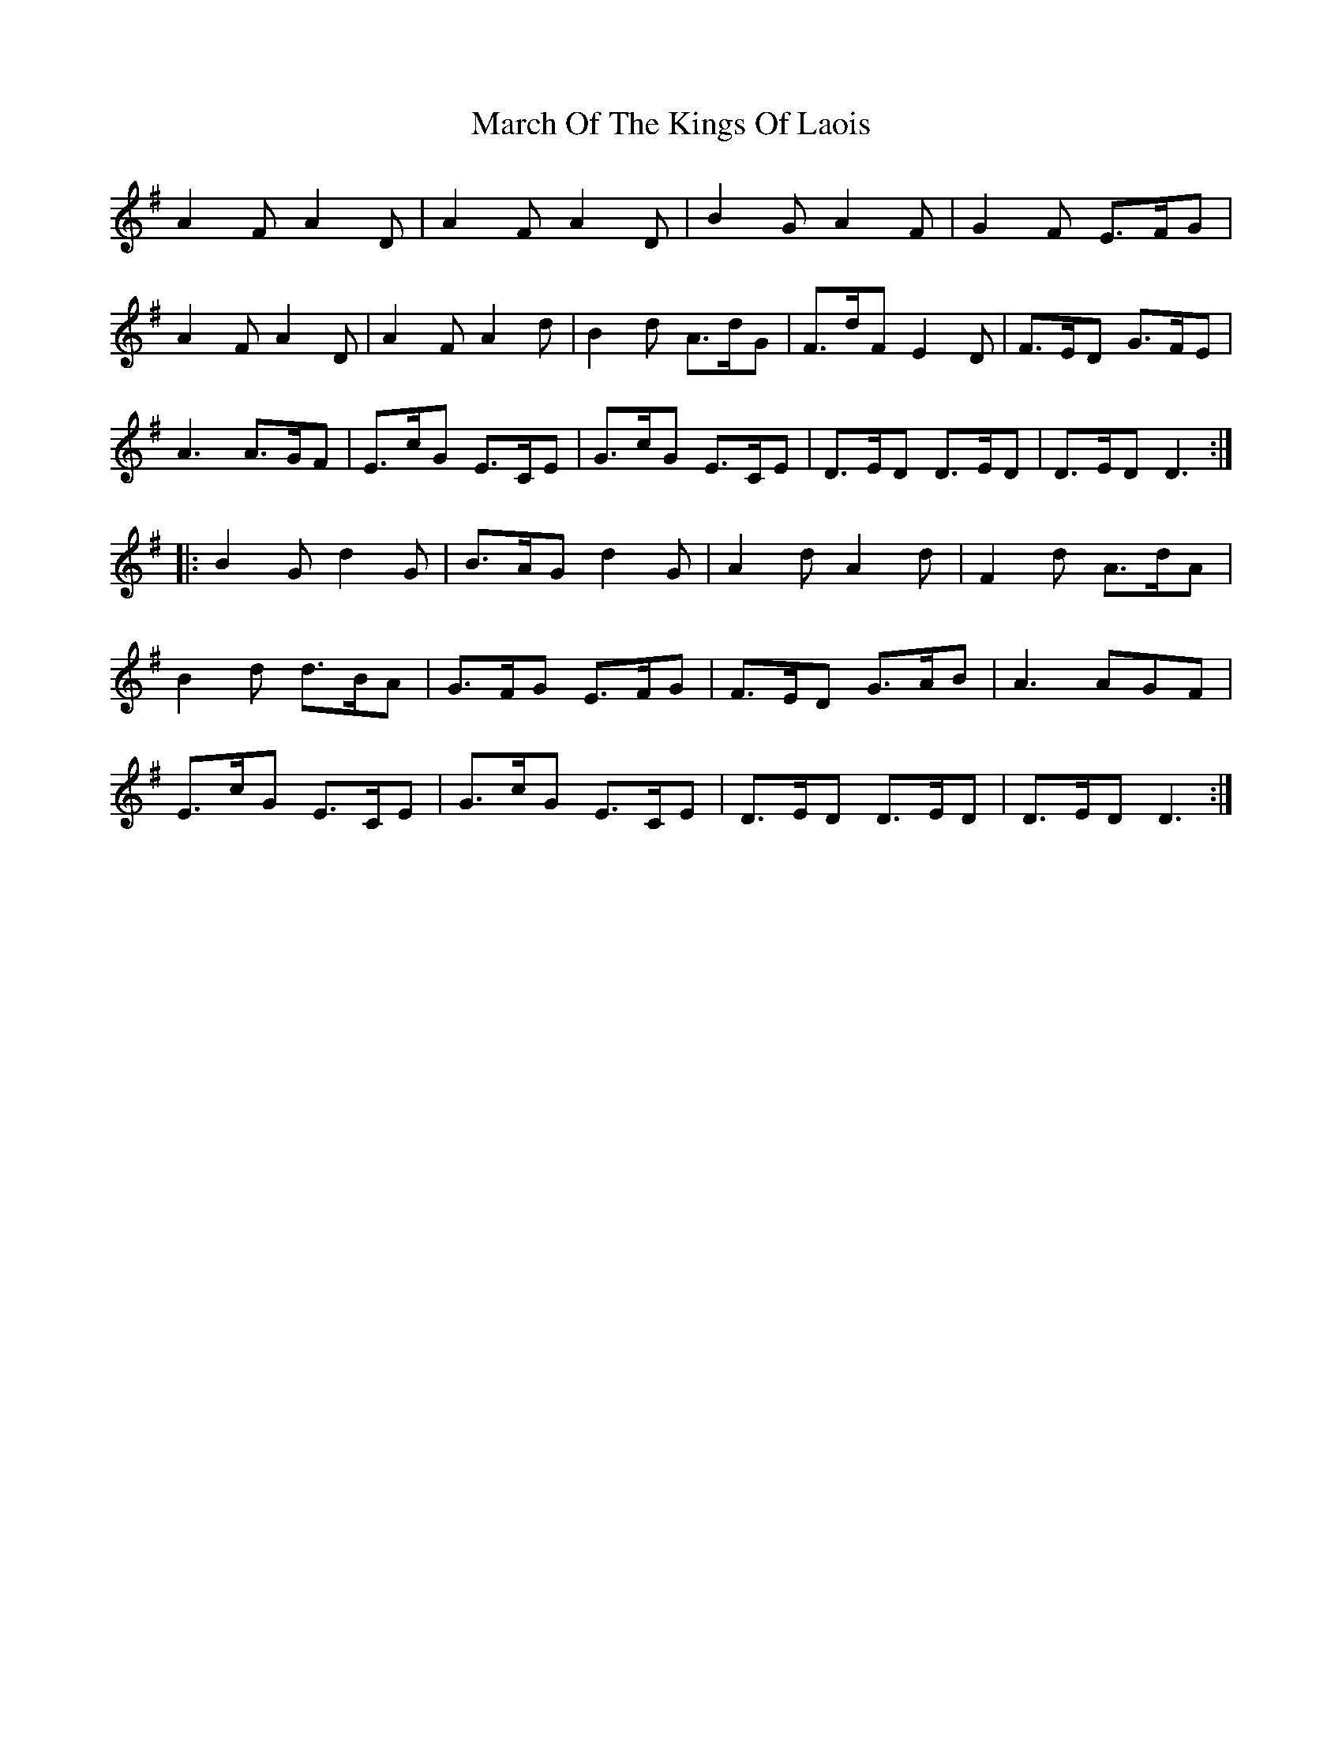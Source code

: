X: 25405
T: March Of The Kings Of Laois
R: march
M: 
K: Dmixolydian
A2F A2D|A2F A2D|B2G A2F|G2F E>FG|
A2F A2D|A2F A2d|B2d A>dG|F>dF E2D|F>ED G>FE|
A3 A>GF|E>cG E>CE|G>cG E>CE|D>ED D>ED|D>ED D3:|
|:B2G d2G|B>AG d2G|A2d A2d|F2d A>dA|
B2d d>BA|G>FG E>FG|F>ED G>AB|A3 AGF|
E>cG E>CE|G>cG E>CE|D>ED D>ED|D>ED D3:|

